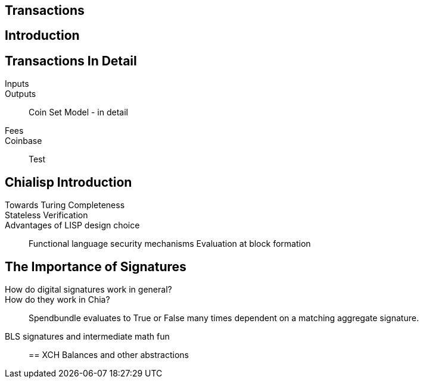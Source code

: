 == Transactions 

== Introduction

== Transactions In Detail
Inputs::
Outputs::
Coin Set Model - in detail
Fees::
Coinbase::
Test

== Chialisp Introduction
Towards Turing Completeness::
Stateless Verification::
Advantages of LISP design choice:: 
Functional language security mechanisms
Evaluation at block formation

== The Importance of Signatures
How do digital signatures work in general?::
How do they work in Chia?::
Spendbundle evaluates to True or False many times dependent on a matching aggregate signature.
BLS signatures and intermediate math fun::

== XCH Balances and other abstractions 
